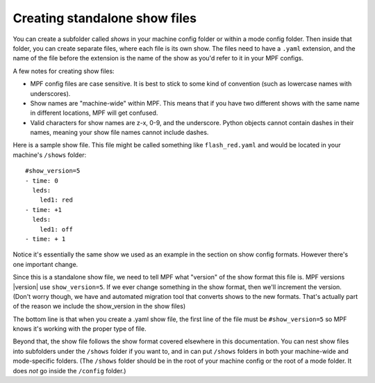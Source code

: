 Creating standalone show files
==============================

You can create a subfolder called *shows* in your machine config folder or
within a  mode config folder. Then inside that folder, you can create separate
files, where each file is its own show. The files need to have a ``.yaml``
extension, and the name of the file before the extension is the name of the show
as you'd refer to it in your MPF configs.

A few notes for creating show files:

* MPF config files are case sensitive. It is best to stick to some kind of convention
  (such as lowercase names with underscores).
* Show names are "machine-wide" within MPF. This means that if you have two
  different shows with the same name in different locations, MPF will get
  confused.
* Valid characters for show names are z-x, 0-9, and the underscore. Python
  objects cannot contain dashes in their names, meaning your show file names
  cannot include dashes.

Here is a sample show file. This file might be called something like
``flash_red.yaml`` and would be located in your machine's ``/shows`` folder:

::

   #show_version=5
   - time: 0
     leds:
       led1: red
   - time: +1
     leds:
       led1: off
   - time: + 1

Notice it's essentially the same show we used as an example in the section on
show config formats. However there's one important change.

Since this is a standalone show file, we need to tell MPF what "version" of the
show format this file is. MPF versions |version| use ``show_version=5``. If we ever
change something in the show format, then we'll increment the version. (Don't
worry though, we have and automated migration tool that converts shows to the
new formats. That's actually part of the reason we include the show_version in
the show files)

The bottom line is that when you create a .yaml show file, the first line of
the file must be ``#show_version=5`` so MPF knows it's working with the proper
type of file.

Beyond that, the show file follows the show format covered elsewhere in this
documentation. You can nest show files into subfolders under the ``/shows``
folder if you want to, and in can put ``/shows`` folders in both your machine-wide
and mode-specific folders. (The ``/shows`` folder should be in the root of your
machine config or the root of a mode folder. It does *not* go inside the
``/config`` folder.)
